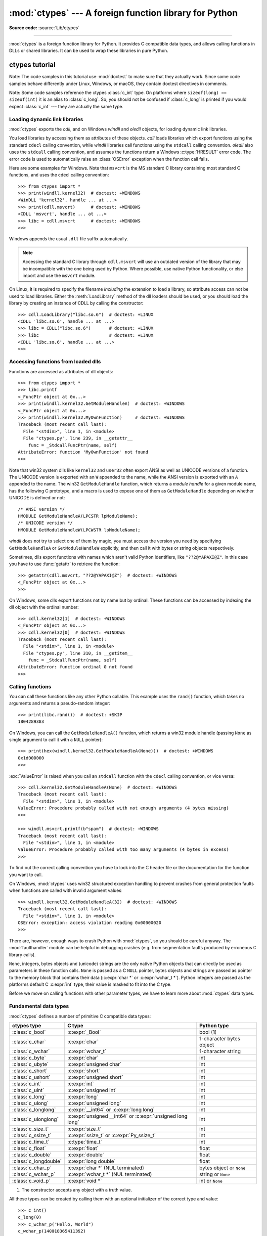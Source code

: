 :mod:`ctypes` --- A foreign function library for Python
=======================================================

.. module:: ctypes
   :synopsis: A foreign function library for Python.

.. moduleauthor:: Thomas Heller <theller@python.net>

**Source code:** :source:`Lib/ctypes`

--------------

:mod:`ctypes` is a foreign function library for Python.  It provides C compatible
data types, and allows calling functions in DLLs or shared libraries.  It can be
used to wrap these libraries in pure Python.


.. _ctypes-ctypes-tutorial:

ctypes tutorial
---------------

Note: The code samples in this tutorial use :mod:`doctest` to make sure that
they actually work.  Since some code samples behave differently under Linux,
Windows, or macOS, they contain doctest directives in comments.

Note: Some code samples reference the ctypes :class:`c_int` type.  On platforms
where ``sizeof(long) == sizeof(int)`` it is an alias to :class:`c_long`.
So, you should not be confused if :class:`c_long` is printed if you would expect
:class:`c_int` --- they are actually the same type.

.. _ctypes-loading-dynamic-link-libraries:

Loading dynamic link libraries
^^^^^^^^^^^^^^^^^^^^^^^^^^^^^^

:mod:`ctypes` exports the *cdll*, and on Windows *windll* and *oledll*
objects, for loading dynamic link libraries.

You load libraries by accessing them as attributes of these objects. *cdll*
loads libraries which export functions using the standard ``cdecl`` calling
convention, while *windll* libraries call functions using the ``stdcall``
calling convention. *oledll* also uses the ``stdcall`` calling convention, and
assumes the functions return a Windows :c:type:`HRESULT` error code. The error
code is used to automatically raise an :class:`OSError` exception when the
function call fails.

.. versionchanged:: 3.3
   Windows errors used to raise :exc:`WindowsError`, which is now an alias
   of :exc:`OSError`.


Here are some examples for Windows. Note that ``msvcrt`` is the MS standard C
library containing most standard C functions, and uses the cdecl calling
convention::

   >>> from ctypes import *
   >>> print(windll.kernel32)  # doctest: +WINDOWS
   <WinDLL 'kernel32', handle ... at ...>
   >>> print(cdll.msvcrt)      # doctest: +WINDOWS
   <CDLL 'msvcrt', handle ... at ...>
   >>> libc = cdll.msvcrt      # doctest: +WINDOWS
   >>>

Windows appends the usual ``.dll`` file suffix automatically.

.. note::
    Accessing the standard C library through ``cdll.msvcrt`` will use an
    outdated version of the library that may be incompatible with the one
    being used by Python. Where possible, use native Python functionality,
    or else import and use the ``msvcrt`` module.

On Linux, it is required to specify the filename *including* the extension to
load a library, so attribute access can not be used to load libraries. Either the
:meth:`LoadLibrary` method of the dll loaders should be used, or you should load
the library by creating an instance of CDLL by calling the constructor::

   >>> cdll.LoadLibrary("libc.so.6")  # doctest: +LINUX
   <CDLL 'libc.so.6', handle ... at ...>
   >>> libc = CDLL("libc.so.6")       # doctest: +LINUX
   >>> libc                           # doctest: +LINUX
   <CDLL 'libc.so.6', handle ... at ...>
   >>>

.. XXX Add section for macOS.


.. _ctypes-accessing-functions-from-loaded-dlls:

Accessing functions from loaded dlls
^^^^^^^^^^^^^^^^^^^^^^^^^^^^^^^^^^^^

Functions are accessed as attributes of dll objects::

   >>> from ctypes import *
   >>> libc.printf
   <_FuncPtr object at 0x...>
   >>> print(windll.kernel32.GetModuleHandleA)  # doctest: +WINDOWS
   <_FuncPtr object at 0x...>
   >>> print(windll.kernel32.MyOwnFunction)     # doctest: +WINDOWS
   Traceback (most recent call last):
     File "<stdin>", line 1, in <module>
     File "ctypes.py", line 239, in __getattr__
       func = _StdcallFuncPtr(name, self)
   AttributeError: function 'MyOwnFunction' not found
   >>>

Note that win32 system dlls like ``kernel32`` and ``user32`` often export ANSI
as well as UNICODE versions of a function. The UNICODE version is exported with
an ``W`` appended to the name, while the ANSI version is exported with an ``A``
appended to the name. The win32 ``GetModuleHandle`` function, which returns a
*module handle* for a given module name, has the following C prototype, and a
macro is used to expose one of them as ``GetModuleHandle`` depending on whether
UNICODE is defined or not::

   /* ANSI version */
   HMODULE GetModuleHandleA(LPCSTR lpModuleName);
   /* UNICODE version */
   HMODULE GetModuleHandleW(LPCWSTR lpModuleName);

*windll* does not try to select one of them by magic, you must access the
version you need by specifying ``GetModuleHandleA`` or ``GetModuleHandleW``
explicitly, and then call it with bytes or string objects respectively.

Sometimes, dlls export functions with names which aren't valid Python
identifiers, like ``"??2@YAPAXI@Z"``. In this case you have to use
:func:`getattr` to retrieve the function::

   >>> getattr(cdll.msvcrt, "??2@YAPAXI@Z")  # doctest: +WINDOWS
   <_FuncPtr object at 0x...>
   >>>

On Windows, some dlls export functions not by name but by ordinal. These
functions can be accessed by indexing the dll object with the ordinal number::

   >>> cdll.kernel32[1]  # doctest: +WINDOWS
   <_FuncPtr object at 0x...>
   >>> cdll.kernel32[0]  # doctest: +WINDOWS
   Traceback (most recent call last):
     File "<stdin>", line 1, in <module>
     File "ctypes.py", line 310, in __getitem__
       func = _StdcallFuncPtr(name, self)
   AttributeError: function ordinal 0 not found
   >>>


.. _ctypes-calling-functions:

Calling functions
^^^^^^^^^^^^^^^^^

You can call these functions like any other Python callable. This example uses
the ``rand()`` function, which takes no arguments and returns a pseudo-random integer::

   >>> print(libc.rand())  # doctest: +SKIP
   1804289383

On Windows, you can call the ``GetModuleHandleA()`` function, which returns a win32 module
handle (passing ``None`` as single argument to call it with a ``NULL`` pointer)::

   >>> print(hex(windll.kernel32.GetModuleHandleA(None)))  # doctest: +WINDOWS
   0x1d000000
   >>>

:exc:`ValueError` is raised when you call an ``stdcall`` function with the
``cdecl`` calling convention, or vice versa::

   >>> cdll.kernel32.GetModuleHandleA(None)  # doctest: +WINDOWS
   Traceback (most recent call last):
     File "<stdin>", line 1, in <module>
   ValueError: Procedure probably called with not enough arguments (4 bytes missing)
   >>>

   >>> windll.msvcrt.printf(b"spam")  # doctest: +WINDOWS
   Traceback (most recent call last):
     File "<stdin>", line 1, in <module>
   ValueError: Procedure probably called with too many arguments (4 bytes in excess)
   >>>

To find out the correct calling convention you have to look into the C header
file or the documentation for the function you want to call.

On Windows, :mod:`ctypes` uses win32 structured exception handling to prevent
crashes from general protection faults when functions are called with invalid
argument values::

   >>> windll.kernel32.GetModuleHandleA(32)  # doctest: +WINDOWS
   Traceback (most recent call last):
     File "<stdin>", line 1, in <module>
   OSError: exception: access violation reading 0x00000020
   >>>

There are, however, enough ways to crash Python with :mod:`ctypes`, so you
should be careful anyway.  The :mod:`faulthandler` module can be helpful in
debugging crashes (e.g. from segmentation faults produced by erroneous C library
calls).

``None``, integers, bytes objects and (unicode) strings are the only native
Python objects that can directly be used as parameters in these function calls.
``None`` is passed as a C ``NULL`` pointer, bytes objects and strings are passed
as pointer to the memory block that contains their data (:c:expr:`char *` or
:c:expr:`wchar_t *`).  Python integers are passed as the platforms default C
:c:expr:`int` type, their value is masked to fit into the C type.

Before we move on calling functions with other parameter types, we have to learn
more about :mod:`ctypes` data types.


.. _ctypes-fundamental-data-types:

Fundamental data types
^^^^^^^^^^^^^^^^^^^^^^

:mod:`ctypes` defines a number of primitive C compatible data types:

+----------------------+------------------------------------------+----------------------------+
| ctypes type          | C type                                   | Python type                |
+======================+==========================================+============================+
| :class:`c_bool`      | :c:expr:`_Bool`                          | bool (1)                   |
+----------------------+------------------------------------------+----------------------------+
| :class:`c_char`      | :c:expr:`char`                           | 1-character bytes object   |
+----------------------+------------------------------------------+----------------------------+
| :class:`c_wchar`     | :c:expr:`wchar_t`                        | 1-character string         |
+----------------------+------------------------------------------+----------------------------+
| :class:`c_byte`      | :c:expr:`char`                           | int                        |
+----------------------+------------------------------------------+----------------------------+
| :class:`c_ubyte`     | :c:expr:`unsigned char`                  | int                        |
+----------------------+------------------------------------------+----------------------------+
| :class:`c_short`     | :c:expr:`short`                          | int                        |
+----------------------+------------------------------------------+----------------------------+
| :class:`c_ushort`    | :c:expr:`unsigned short`                 | int                        |
+----------------------+------------------------------------------+----------------------------+
| :class:`c_int`       | :c:expr:`int`                            | int                        |
+----------------------+------------------------------------------+----------------------------+
| :class:`c_uint`      | :c:expr:`unsigned int`                   | int                        |
+----------------------+------------------------------------------+----------------------------+
| :class:`c_long`      | :c:expr:`long`                           | int                        |
+----------------------+------------------------------------------+----------------------------+
| :class:`c_ulong`     | :c:expr:`unsigned long`                  | int                        |
+----------------------+------------------------------------------+----------------------------+
| :class:`c_longlong`  | :c:expr:`__int64` or :c:expr:`long long` | int                        |
+----------------------+------------------------------------------+----------------------------+
| :class:`c_ulonglong` | :c:expr:`unsigned __int64` or            | int                        |
|                      | :c:expr:`unsigned long long`             |                            |
+----------------------+------------------------------------------+----------------------------+
| :class:`c_size_t`    | :c:expr:`size_t`                         | int                        |
+----------------------+------------------------------------------+----------------------------+
| :class:`c_ssize_t`   | :c:expr:`ssize_t` or                     | int                        |
|                      | :c:expr:`Py_ssize_t`                     |                            |
+----------------------+------------------------------------------+----------------------------+
| :class:`c_time_t`    | :c:type:`time_t`                         | int                        |
+----------------------+------------------------------------------+----------------------------+
| :class:`c_float`     | :c:expr:`float`                          | float                      |
+----------------------+------------------------------------------+----------------------------+
| :class:`c_double`    | :c:expr:`double`                         | float                      |
+----------------------+------------------------------------------+----------------------------+
| :class:`c_longdouble`| :c:expr:`long double`                    | float                      |
+----------------------+------------------------------------------+----------------------------+
| :class:`c_char_p`    | :c:expr:`char *` (NUL terminated)        | bytes object or ``None``   |
+----------------------+------------------------------------------+----------------------------+
| :class:`c_wchar_p`   | :c:expr:`wchar_t *` (NUL terminated)     | string or ``None``         |
+----------------------+------------------------------------------+----------------------------+
| :class:`c_void_p`    | :c:expr:`void *`                         | int or ``None``            |
+----------------------+------------------------------------------+----------------------------+

(1)
   The constructor accepts any object with a truth value.

All these types can be created by calling them with an optional initializer of
the correct type and value::

   >>> c_int()
   c_long(0)
   >>> c_wchar_p("Hello, World")
   c_wchar_p(140018365411392)
   >>> c_ushort(-3)
   c_ushort(65533)
   >>>

Since these types are mutable, their value can also be changed afterwards::

   >>> i = c_int(42)
   >>> print(i)
   c_long(42)
   >>> print(i.value)
   42
   >>> i.value = -99
   >>> print(i.value)
   -99
   >>>

Assigning a new value to instances of the pointer types :class:`c_char_p`,
:class:`c_wchar_p`, and :class:`c_void_p` changes the *memory location* they
point to, *not the contents* of the memory block (of course not, because Python
bytes objects are immutable)::

   >>> s = "Hello, World"
   >>> c_s = c_wchar_p(s)
   >>> print(c_s)
   c_wchar_p(139966785747344)
   >>> print(c_s.value)
   Hello World
   >>> c_s.value = "Hi, there"
   >>> print(c_s)              # the memory location has changed
   c_wchar_p(139966783348904)
   >>> print(c_s.value)
   Hi, there
   >>> print(s)                # first object is unchanged
   Hello, World
   >>>

You should be careful, however, not to pass them to functions expecting pointers
to mutable memory. If you need mutable memory blocks, ctypes has a
:func:`create_string_buffer` function which creates these in various ways.  The
current memory block contents can be accessed (or changed) with the ``raw``
property; if you want to access it as NUL terminated string, use the ``value``
property::

   >>> from ctypes import *
   >>> p = create_string_buffer(3)            # create a 3 byte buffer, initialized to NUL bytes
   >>> print(sizeof(p), repr(p.raw))
   3 b'\x00\x00\x00'
   >>> p = create_string_buffer(b"Hello")     # create a buffer containing a NUL terminated string
   >>> print(sizeof(p), repr(p.raw))
   6 b'Hello\x00'
   >>> print(repr(p.value))
   b'Hello'
   >>> p = create_string_buffer(b"Hello", 10) # create a 10 byte buffer
   >>> print(sizeof(p), repr(p.raw))
   10 b'Hello\x00\x00\x00\x00\x00'
   >>> p.value = b"Hi"
   >>> print(sizeof(p), repr(p.raw))
   10 b'Hi\x00lo\x00\x00\x00\x00\x00'
   >>>

The :func:`create_string_buffer` function replaces the old :func:`c_buffer`
function (which is still available as an alias).  To create a mutable memory
block containing unicode characters of the C type :c:expr:`wchar_t`, use the
:func:`create_unicode_buffer` function.


.. _ctypes-calling-functions-continued:

Calling functions, continued
^^^^^^^^^^^^^^^^^^^^^^^^^^^^

Note that printf prints to the real standard output channel, *not* to
:data:`sys.stdout`, so these examples will only work at the console prompt, not
from within *IDLE* or *PythonWin*::

   >>> printf = libc.printf
   >>> printf(b"Hello, %s\n", b"World!")
   Hello, World!
   14
   >>> printf(b"Hello, %S\n", "World!")
   Hello, World!
   14
   >>> printf(b"%d bottles of beer\n", 42)
   42 bottles of beer
   19
   >>> printf(b"%f bottles of beer\n", 42.5)
   Traceback (most recent call last):
     File "<stdin>", line 1, in <module>
   ArgumentError: argument 2: TypeError: Don't know how to convert parameter 2
   >>>

As has been mentioned before, all Python types except integers, strings, and
bytes objects have to be wrapped in their corresponding :mod:`ctypes` type, so
that they can be converted to the required C data type::

   >>> printf(b"An int %d, a double %f\n", 1234, c_double(3.14))
   An int 1234, a double 3.140000
   31
   >>>

.. _ctypes-calling-variadic-functions:

Calling varadic functions
^^^^^^^^^^^^^^^^^^^^^^^^^

On a lot of platforms calling variadic functions through ctypes is exactly the same
as calling functions with a fixed number of parameters. On some platforms, and in
particular ARM64 for Apple Platforms, the calling convention for variadic functions
is different than that for regular functions.

On those platforms it is required to specify the *argtypes* attribute for the
regular, non-variadic, function arguments:

.. code-block:: python3

   libc.printf.argtypes = [ctypes.c_char_p]

Because specifying the attribute does inhibit portability it is advised to always
specify ``argtypes`` for all variadic functions.


.. _ctypes-calling-functions-with-own-custom-data-types:

Calling functions with your own custom data types
^^^^^^^^^^^^^^^^^^^^^^^^^^^^^^^^^^^^^^^^^^^^^^^^^

You can also customize :mod:`ctypes` argument conversion to allow instances of
your own classes be used as function arguments.  :mod:`ctypes` looks for an
:attr:`_as_parameter_` attribute and uses this as the function argument.  Of
course, it must be one of integer, string, or bytes::

   >>> class Bottles:
   ...     def __init__(self, number):
   ...         self._as_parameter_ = number
   ...
   >>> bottles = Bottles(42)
   >>> printf(b"%d bottles of beer\n", bottles)
   42 bottles of beer
   19
   >>>

If you don't want to store the instance's data in the :attr:`_as_parameter_`
instance variable, you could define a :class:`property` which makes the
attribute available on request.


.. _ctypes-specifying-required-argument-types:

Specifying the required argument types (function prototypes)
^^^^^^^^^^^^^^^^^^^^^^^^^^^^^^^^^^^^^^^^^^^^^^^^^^^^^^^^^^^^

It is possible to specify the required argument types of functions exported from
DLLs by setting the :attr:`argtypes` attribute.

:attr:`argtypes` must be a sequence of C data types (the ``printf`` function is
probably not a good example here, because it takes a variable number and
different types of parameters depending on the format string, on the other hand
this is quite handy to experiment with this feature)::

   >>> printf.argtypes = [c_char_p, c_char_p, c_int, c_double]
   >>> printf(b"String '%s', Int %d, Double %f\n", b"Hi", 10, 2.2)
   String 'Hi', Int 10, Double 2.200000
   37
   >>>

Specifying a format protects against incompatible argument types (just as a
prototype for a C function), and tries to convert the arguments to valid types::

   >>> printf(b"%d %d %d", 1, 2, 3)
   Traceback (most recent call last):
     File "<stdin>", line 1, in <module>
   ArgumentError: argument 2: TypeError: wrong type
   >>> printf(b"%s %d %f\n", b"X", 2, 3)
   X 2 3.000000
   13
   >>>

If you have defined your own classes which you pass to function calls, you have
to implement a :meth:`from_param` class method for them to be able to use them
in the :attr:`argtypes` sequence. The :meth:`from_param` class method receives
the Python object passed to the function call, it should do a typecheck or
whatever is needed to make sure this object is acceptable, and then return the
object itself, its :attr:`_as_parameter_` attribute, or whatever you want to
pass as the C function argument in this case. Again, the result should be an
integer, string, bytes, a :mod:`ctypes` instance, or an object with an
:attr:`_as_parameter_` attribute.


.. _ctypes-return-types:

Return types
^^^^^^^^^^^^

.. testsetup::

   from ctypes import CDLL, c_char, c_char_p
   from ctypes.util import find_library
   libc = CDLL(find_library('c'))
   strchr = libc.strchr


By default functions are assumed to return the C :c:expr:`int` type.  Other
return types can be specified by setting the :attr:`restype` attribute of the
function object.

The C prototype of ``time()`` is ``time_t time(time_t *)``. Because ``time_t``
might be of a different type than the default return type ``int``, you should
specify the ``restype``::

   >>> libc.time.restype = c_time_t

The argument types can be specified using ``argtypes``::

   >>> libc.time.argtypes = (POINTER(c_time_t),)

To call the function with a ``NULL`` pointer as first argument, use ``None``::

   >>> print(libc.time(None))  # doctest: +SKIP
   1150640792

Here is a more advanced example, it uses the ``strchr`` function, which expects
a string pointer and a char, and returns a pointer to a string::

   >>> strchr = libc.strchr
   >>> strchr(b"abcdef", ord("d"))  # doctest: +SKIP
   8059983
   >>> strchr.restype = c_char_p    # c_char_p is a pointer to a string
   >>> strchr(b"abcdef", ord("d"))
   b'def'
   >>> print(strchr(b"abcdef", ord("x")))
   None
   >>>

If you want to avoid the ``ord("x")`` calls above, you can set the
:attr:`argtypes` attribute, and the second argument will be converted from a
single character Python bytes object into a C char::

.. doctest::

   >>> strchr.restype = c_char_p
   >>> strchr.argtypes = [c_char_p, c_char]
   >>> strchr(b"abcdef", b"d")
   b'def'
   >>> strchr(b"abcdef", b"def")
   Traceback (most recent call last):
   ctypes.ArgumentError: argument 2: TypeError: one character bytes, bytearray or integer expected
   >>> print(strchr(b"abcdef", b"x"))
   None
   >>> strchr(b"abcdef", b"d")
   b'def'
   >>>

You can also use a callable Python object (a function or a class for example) as
the :attr:`restype` attribute, if the foreign function returns an integer.  The
callable will be called with the *integer* the C function returns, and the
result of this call will be used as the result of your function call. This is
useful to check for error return values and automatically raise an exception::

   >>> GetModuleHandle = windll.kernel32.GetModuleHandleA  # doctest: +WINDOWS
   >>> def ValidHandle(value):
   ...     if value == 0:
   ...         raise WinError()
   ...     return value
   ...
   >>>
   >>> GetModuleHandle.restype = ValidHandle  # doctest: +WINDOWS
   >>> GetModuleHandle(None)  # doctest: +WINDOWS
   486539264
   >>> GetModuleHandle("something silly")  # doctest: +WINDOWS
   Traceback (most recent call last):
     File "<stdin>", line 1, in <module>
     File "<stdin>", line 3, in ValidHandle
   OSError: [Errno 126] The specified module could not be found.
   >>>

``WinError`` is a function which will call Windows ``FormatMessage()`` api to
get the string representation of an error code, and *returns* an exception.
``WinError`` takes an optional error code parameter, if no one is used, it calls
:func:`GetLastError` to retrieve it.

Please note that a much more powerful error checking mechanism is available
through the :attr:`errcheck` attribute; see the reference manual for details.


.. _ctypes-passing-pointers:

Passing pointers (or: passing parameters by reference)
^^^^^^^^^^^^^^^^^^^^^^^^^^^^^^^^^^^^^^^^^^^^^^^^^^^^^^

Sometimes a C api function expects a *pointer* to a data type as parameter,
probably to write into the corresponding location, or if the data is too large
to be passed by value. This is also known as *passing parameters by reference*.

:mod:`ctypes` exports the :func:`byref` function which is used to pass parameters
by reference.  The same effect can be achieved with the :func:`pointer` function,
although :func:`pointer` does a lot more work since it constructs a real pointer
object, so it is faster to use :func:`byref` if you don't need the pointer
object in Python itself::

   >>> i = c_int()
   >>> f = c_float()
   >>> s = create_string_buffer(b'\000' * 32)
   >>> print(i.value, f.value, repr(s.value))
   0 0.0 b''
   >>> libc.sscanf(b"1 3.14 Hello", b"%d %f %s",
   ...             byref(i), byref(f), s)
   3
   >>> print(i.value, f.value, repr(s.value))
   1 3.1400001049 b'Hello'
   >>>


.. _ctypes-structures-unions:

Structures and unions
^^^^^^^^^^^^^^^^^^^^^

Structures and unions must derive from the :class:`Structure` and :class:`Union`
base classes which are defined in the :mod:`ctypes` module. Each subclass must
define a :attr:`_fields_` attribute.  :attr:`_fields_` must be a list of
*2-tuples*, containing a *field name* and a *field type*.

The field type must be a :mod:`ctypes` type like :class:`c_int`, or any other
derived :mod:`ctypes` type: structure, union, array, pointer.

Here is a simple example of a POINT structure, which contains two integers named
*x* and *y*, and also shows how to initialize a structure in the constructor::

   >>> from ctypes import *
   >>> class POINT(Structure):
   ...     _fields_ = [("x", c_int),
   ...                 ("y", c_int)]
   ...
   >>> point = POINT(10, 20)
   >>> print(point.x, point.y)
   10 20
   >>> point = POINT(y=5)
   >>> print(point.x, point.y)
   0 5
   >>> POINT(1, 2, 3)
   Traceback (most recent call last):
     File "<stdin>", line 1, in <module>
   TypeError: too many initializers
   >>>

You can, however, build much more complicated structures.  A structure can
itself contain other structures by using a structure as a field type.

Here is a RECT structure which contains two POINTs named *upperleft* and
*lowerright*::

   >>> class RECT(Structure):
   ...     _fields_ = [("upperleft", POINT),
   ...                 ("lowerright", POINT)]
   ...
   >>> rc = RECT(point)
   >>> print(rc.upperleft.x, rc.upperleft.y)
   0 5
   >>> print(rc.lowerright.x, rc.lowerright.y)
   0 0
   >>>

Nested structures can also be initialized in the constructor in several ways::

   >>> r = RECT(POINT(1, 2), POINT(3, 4))
   >>> r = RECT((1, 2), (3, 4))

Field :term:`descriptor`\s can be retrieved from the *class*, they are useful
for debugging because they can provide useful information::

   >>> print(POINT.x)
   <Field type=c_long, ofs=0, size=4>
   >>> print(POINT.y)
   <Field type=c_long, ofs=4, size=4>
   >>>


.. _ctypes-structureunion-alignment-byte-order:

.. warning::

   :mod:`ctypes` does not support passing unions or structures with bit-fields
   to functions by value.  While this may work on 32-bit x86, it's not
   guaranteed by the library to work in the general case.  Unions and
   structures with bit-fields should always be passed to functions by pointer.

Structure/union alignment and byte order
^^^^^^^^^^^^^^^^^^^^^^^^^^^^^^^^^^^^^^^^

By default, Structure and Union fields are aligned in the same way the C
compiler does it. It is possible to override this behavior by specifying a
:attr:`_pack_` class attribute in the subclass definition. This must be set to a
positive integer and specifies the maximum alignment for the fields. This is
what ``#pragma pack(n)`` also does in MSVC.

:mod:`ctypes` uses the native byte order for Structures and Unions.  To build
structures with non-native byte order, you can use one of the
:class:`BigEndianStructure`, :class:`LittleEndianStructure`,
:class:`BigEndianUnion`, and :class:`LittleEndianUnion` base classes.  These
classes cannot contain pointer fields.


.. _ctypes-bit-fields-in-structures-unions:

Bit fields in structures and unions
^^^^^^^^^^^^^^^^^^^^^^^^^^^^^^^^^^^

It is possible to create structures and unions containing bit fields. Bit fields
are only possible for integer fields, the bit width is specified as the third
item in the :attr:`_fields_` tuples::

   >>> class Int(Structure):
   ...     _fields_ = [("first_16", c_int, 16),
   ...                 ("second_16", c_int, 16)]
   ...
   >>> print(Int.first_16)
   <Field type=c_long, ofs=0:0, bits=16>
   >>> print(Int.second_16)
   <Field type=c_long, ofs=0:16, bits=16>
   >>>


.. _ctypes-arrays:

Arrays
^^^^^^

Arrays are sequences, containing a fixed number of instances of the same type.

The recommended way to create array types is by multiplying a data type with a
positive integer::

   TenPointsArrayType = POINT * 10

Here is an example of a somewhat artificial data type, a structure containing 4
POINTs among other stuff::

   >>> from ctypes import *
   >>> class POINT(Structure):
   ...     _fields_ = ("x", c_int), ("y", c_int)
   ...
   >>> class MyStruct(Structure):
   ...     _fields_ = [("a", c_int),
   ...                 ("b", c_float),
   ...                 ("point_array", POINT * 4)]
   >>>
   >>> print(len(MyStruct().point_array))
   4
   >>>

Instances are created in the usual way, by calling the class::

   arr = TenPointsArrayType()
   for pt in arr:
       print(pt.x, pt.y)

The above code print a series of ``0 0`` lines, because the array contents is
initialized to zeros.

Initializers of the correct type can also be specified::

   >>> from ctypes import *
   >>> TenIntegers = c_int * 10
   >>> ii = TenIntegers(1, 2, 3, 4, 5, 6, 7, 8, 9, 10)
   >>> print(ii)
   <c_long_Array_10 object at 0x...>
   >>> for i in ii: print(i, end=" ")
   ...
   1 2 3 4 5 6 7 8 9 10
   >>>


.. _ctypes-pointers:

Pointers
^^^^^^^^

Pointer instances are created by calling the :func:`pointer` function on a
:mod:`ctypes` type::

   >>> from ctypes import *
   >>> i = c_int(42)
   >>> pi = pointer(i)
   >>>

Pointer instances have a :attr:`~_Pointer.contents` attribute which
returns the object to which the pointer points, the ``i`` object above::

   >>> pi.contents
   c_long(42)
   >>>

Note that :mod:`ctypes` does not have OOR (original object return), it constructs a
new, equivalent object each time you retrieve an attribute::

   >>> pi.contents is i
   False
   >>> pi.contents is pi.contents
   False
   >>>

Assigning another :class:`c_int` instance to the pointer's contents attribute
would cause the pointer to point to the memory location where this is stored::

   >>> i = c_int(99)
   >>> pi.contents = i
   >>> pi.contents
   c_long(99)
   >>>

.. XXX Document dereferencing pointers, and that it is preferred over the
   .contents attribute.

Pointer instances can also be indexed with integers::

   >>> pi[0]
   99
   >>>

Assigning to an integer index changes the pointed to value::

   >>> print(i)
   c_long(99)
   >>> pi[0] = 22
   >>> print(i)
   c_long(22)
   >>>

It is also possible to use indexes different from 0, but you must know what
you're doing, just as in C: You can access or change arbitrary memory locations.
Generally you only use this feature if you receive a pointer from a C function,
and you *know* that the pointer actually points to an array instead of a single
item.

Behind the scenes, the :func:`pointer` function does more than simply create
pointer instances, it has to create pointer *types* first. This is done with the
:func:`POINTER` function, which accepts any :mod:`ctypes` type, and returns a
new type::

   >>> PI = POINTER(c_int)
   >>> PI
   <class 'ctypes.LP_c_long'>
   >>> PI(42)
   Traceback (most recent call last):
     File "<stdin>", line 1, in <module>
   TypeError: expected c_long instead of int
   >>> PI(c_int(42))
   <ctypes.LP_c_long object at 0x...>
   >>>

Calling the pointer type without an argument creates a ``NULL`` pointer.
``NULL`` pointers have a ``False`` boolean value::

   >>> null_ptr = POINTER(c_int)()
   >>> print(bool(null_ptr))
   False
   >>>

:mod:`ctypes` checks for ``NULL`` when dereferencing pointers (but dereferencing
invalid non-\ ``NULL`` pointers would crash Python)::

   >>> null_ptr[0]
   Traceback (most recent call last):
       ....
   ValueError: NULL pointer access
   >>>

   >>> null_ptr[0] = 1234
   Traceback (most recent call last):
       ....
   ValueError: NULL pointer access
   >>>


.. _ctypes-type-conversions:

Type conversions
^^^^^^^^^^^^^^^^

Usually, ctypes does strict type checking.  This means, if you have
``POINTER(c_int)`` in the :attr:`argtypes` list of a function or as the type of
a member field in a structure definition, only instances of exactly the same
type are accepted.  There are some exceptions to this rule, where ctypes accepts
other objects.  For example, you can pass compatible array instances instead of
pointer types.  So, for ``POINTER(c_int)``, ctypes accepts an array of c_int::

   >>> class Bar(Structure):
   ...     _fields_ = [("count", c_int), ("values", POINTER(c_int))]
   ...
   >>> bar = Bar()
   >>> bar.values = (c_int * 3)(1, 2, 3)
   >>> bar.count = 3
   >>> for i in range(bar.count):
   ...     print(bar.values[i])
   ...
   1
   2
   3
   >>>

In addition, if a function argument is explicitly declared to be a pointer type
(such as ``POINTER(c_int)``) in :attr:`argtypes`, an object of the pointed
type (``c_int`` in this case) can be passed to the function.  ctypes will apply
the required :func:`byref` conversion in this case automatically.

To set a POINTER type field to ``NULL``, you can assign ``None``::

   >>> bar.values = None
   >>>

.. XXX list other conversions...

Sometimes you have instances of incompatible types.  In C, you can cast one type
into another type.  :mod:`ctypes` provides a :func:`cast` function which can be
used in the same way.  The ``Bar`` structure defined above accepts
``POINTER(c_int)`` pointers or :class:`c_int` arrays for its ``values`` field,
but not instances of other types::

   >>> bar.values = (c_byte * 4)()
   Traceback (most recent call last):
     File "<stdin>", line 1, in <module>
   TypeError: incompatible types, c_byte_Array_4 instance instead of LP_c_long instance
   >>>

For these cases, the :func:`cast` function is handy.

The :func:`cast` function can be used to cast a ctypes instance into a pointer
to a different ctypes data type.  :func:`cast` takes two parameters, a ctypes
object that is or can be converted to a pointer of some kind, and a ctypes
pointer type.  It returns an instance of the second argument, which references
the same memory block as the first argument::

   >>> a = (c_byte * 4)()
   >>> cast(a, POINTER(c_int))
   <ctypes.LP_c_long object at ...>
   >>>

So, :func:`cast` can be used to assign to the ``values`` field of ``Bar`` the
structure::

   >>> bar = Bar()
   >>> bar.values = cast((c_byte * 4)(), POINTER(c_int))
   >>> print(bar.values[0])
   0
   >>>


.. _ctypes-incomplete-types:

Incomplete Types
^^^^^^^^^^^^^^^^

*Incomplete Types* are structures, unions or arrays whose members are not yet
specified. In C, they are specified by forward declarations, which are defined
later::

   struct cell; /* forward declaration */

   struct cell {
       char *name;
       struct cell *next;
   };

The straightforward translation into ctypes code would be this, but it does not
work::

   >>> class cell(Structure):
   ...     _fields_ = [("name", c_char_p),
   ...                 ("next", POINTER(cell))]
   ...
   Traceback (most recent call last):
     File "<stdin>", line 1, in <module>
     File "<stdin>", line 2, in cell
   NameError: name 'cell' is not defined
   >>>

because the new ``class cell`` is not available in the class statement itself.
In :mod:`ctypes`, we can define the ``cell`` class and set the :attr:`_fields_`
attribute later, after the class statement::

   >>> from ctypes import *
   >>> class cell(Structure):
   ...     pass
   ...
   >>> cell._fields_ = [("name", c_char_p),
   ...                  ("next", POINTER(cell))]
   >>>

Let's try it. We create two instances of ``cell``, and let them point to each
other, and finally follow the pointer chain a few times::

   >>> c1 = cell()
   >>> c1.name = b"foo"
   >>> c2 = cell()
   >>> c2.name = b"bar"
   >>> c1.next = pointer(c2)
   >>> c2.next = pointer(c1)
   >>> p = c1
   >>> for i in range(8):
   ...     print(p.name, end=" ")
   ...     p = p.next[0]
   ...
   foo bar foo bar foo bar foo bar
   >>>


.. _ctypes-callback-functions:

Callback functions
^^^^^^^^^^^^^^^^^^

:mod:`ctypes` allows creating C callable function pointers from Python callables.
These are sometimes called *callback functions*.

First, you must create a class for the callback function. The class knows the
calling convention, the return type, and the number and types of arguments this
function will receive.

The :func:`CFUNCTYPE` factory function creates types for callback functions
using the ``cdecl`` calling convention. On Windows, the :func:`WINFUNCTYPE`
factory function creates types for callback functions using the ``stdcall``
calling convention.

Both of these factory functions are called with the result type as first
argument, and the callback functions expected argument types as the remaining
arguments.

I will present an example here which uses the standard C library's
:c:func:`qsort` function, that is used to sort items with the help of a callback
function.  :c:func:`qsort` will be used to sort an array of integers::

   >>> IntArray5 = c_int * 5
   >>> ia = IntArray5(5, 1, 7, 33, 99)
   >>> qsort = libc.qsort
   >>> qsort.restype = None
   >>>

:func:`qsort` must be called with a pointer to the data to sort, the number of
items in the data array, the size of one item, and a pointer to the comparison
function, the callback. The callback will then be called with two pointers to
items, and it must return a negative integer if the first item is smaller than
the second, a zero if they are equal, and a positive integer otherwise.

So our callback function receives pointers to integers, and must return an
integer. First we create the ``type`` for the callback function::

   >>> CMPFUNC = CFUNCTYPE(c_int, POINTER(c_int), POINTER(c_int))
   >>>

To get started, here is a simple callback that shows the values it gets
passed::

   >>> def py_cmp_func(a, b):
   ...     print("py_cmp_func", a[0], b[0])
   ...     return 0
   ...
   >>> cmp_func = CMPFUNC(py_cmp_func)
   >>>

The result::

   >>> qsort(ia, len(ia), sizeof(c_int), cmp_func)  # doctest: +LINUX
   py_cmp_func 5 1
   py_cmp_func 33 99
   py_cmp_func 7 33
   py_cmp_func 5 7
   py_cmp_func 1 7
   >>>

Now we can actually compare the two items and return a useful result::

   >>> def py_cmp_func(a, b):
   ...     print("py_cmp_func", a[0], b[0])
   ...     return a[0] - b[0]
   ...
   >>>
   >>> qsort(ia, len(ia), sizeof(c_int), CMPFUNC(py_cmp_func)) # doctest: +LINUX
   py_cmp_func 5 1
   py_cmp_func 33 99
   py_cmp_func 7 33
   py_cmp_func 1 7
   py_cmp_func 5 7
   >>>

As we can easily check, our array is sorted now::

   >>> for i in ia: print(i, end=" ")
   ...
   1 5 7 33 99
   >>>

The function factories can be used as decorator factories, so we may as well
write::

   >>> @CFUNCTYPE(c_int, POINTER(c_int), POINTER(c_int))
   ... def py_cmp_func(a, b):
   ...     print("py_cmp_func", a[0], b[0])
   ...     return a[0] - b[0]
   ...
   >>> qsort(ia, len(ia), sizeof(c_int), py_cmp_func)
   py_cmp_func 5 1
   py_cmp_func 33 99
   py_cmp_func 7 33
   py_cmp_func 1 7
   py_cmp_func 5 7
   >>>

.. note::

   Make sure you keep references to :func:`CFUNCTYPE` objects as long as they
   are used from C code. :mod:`ctypes` doesn't, and if you don't, they may be
   garbage collected, crashing your program when a callback is made.

   Also, note that if the callback function is called in a thread created
   outside of Python's control (e.g. by the foreign code that calls the
   callback), ctypes creates a new dummy Python thread on every invocation. This
   behavior is correct for most purposes, but it means that values stored with
   :class:`threading.local` will *not* survive across different callbacks, even when
   those calls are made from the same C thread.

.. _ctypes-accessing-values-exported-from-dlls:

Accessing values exported from dlls
^^^^^^^^^^^^^^^^^^^^^^^^^^^^^^^^^^^

Some shared libraries not only export functions, they also export variables. An
example in the Python library itself is the :c:data:`Py_Version`, Python
runtime version number encoded in a single constant integer.

:mod:`ctypes` can access values like this with the :meth:`in_dll` class methods of
the type.  *pythonapi* is a predefined symbol giving access to the Python C
api::

   >>> version = ctypes.c_int.in_dll(ctypes.pythonapi, "Py_Version")
   >>> print(hex(version.value))
   0x30c00a0

If the interpreter would have been started with :option:`-O`, the sample would
have printed ``c_long(1)``, or ``c_long(2)`` if :option:`-OO` would have been
specified.

An extended example which also demonstrates the use of pointers accesses the
:c:data:`PyImport_FrozenModules` pointer exported by Python.

Quoting the docs for that value:

   This pointer is initialized to point to an array of :c:struct:`_frozen`
   records, terminated by one whose members are all ``NULL`` or zero.  When a frozen
   module is imported, it is searched in this table.  Third-party code could play
   tricks with this to provide a dynamically created collection of frozen modules.

So manipulating this pointer could even prove useful. To restrict the example
size, we show only how this table can be read with :mod:`ctypes`::

   >>> from ctypes import *
   >>>
   >>> class struct_frozen(Structure):
   ...     _fields_ = [("name", c_char_p),
   ...                 ("code", POINTER(c_ubyte)),
   ...                 ("size", c_int),
   ...                 ("get_code", POINTER(c_ubyte)),  # Function pointer
   ...                ]
   ...
   >>>

We have defined the :c:struct:`_frozen` data type, so we can get the pointer
to the table::

   >>> FrozenTable = POINTER(struct_frozen)
   >>> table = FrozenTable.in_dll(pythonapi, "_PyImport_FrozenBootstrap")
   >>>

Since ``table`` is a ``pointer`` to the array of ``struct_frozen`` records, we
can iterate over it, but we just have to make sure that our loop terminates,
because pointers have no size. Sooner or later it would probably crash with an
access violation or whatever, so it's better to break out of the loop when we
hit the ``NULL`` entry::

   >>> for item in table:
   ...     if item.name is None:
   ...         break
   ...     print(item.name.decode("ascii"), item.size)
   ...
   _frozen_importlib 31764
   _frozen_importlib_external 41499
   zipimport 12345
   >>>

The fact that standard Python has a frozen module and a frozen package
(indicated by the negative ``size`` member) is not well known, it is only used
for testing. Try it out with ``import __hello__`` for example.


.. _ctypes-surprises:

Surprises
^^^^^^^^^

There are some edges in :mod:`ctypes` where you might expect something other
than what actually happens.

Consider the following example::

   >>> from ctypes import *
   >>> class POINT(Structure):
   ...     _fields_ = ("x", c_int), ("y", c_int)
   ...
   >>> class RECT(Structure):
   ...     _fields_ = ("a", POINT), ("b", POINT)
   ...
   >>> p1 = POINT(1, 2)
   >>> p2 = POINT(3, 4)
   >>> rc = RECT(p1, p2)
   >>> print(rc.a.x, rc.a.y, rc.b.x, rc.b.y)
   1 2 3 4
   >>> # now swap the two points
   >>> rc.a, rc.b = rc.b, rc.a
   >>> print(rc.a.x, rc.a.y, rc.b.x, rc.b.y)
   3 4 3 4
   >>>

Hm. We certainly expected the last statement to print ``3 4 1 2``. What
happened? Here are the steps of the ``rc.a, rc.b = rc.b, rc.a`` line above::

   >>> temp0, temp1 = rc.b, rc.a
   >>> rc.a = temp0
   >>> rc.b = temp1
   >>>

Note that ``temp0`` and ``temp1`` are objects still using the internal buffer of
the ``rc`` object above. So executing ``rc.a = temp0`` copies the buffer
contents of ``temp0`` into ``rc`` 's buffer.  This, in turn, changes the
contents of ``temp1``. So, the last assignment ``rc.b = temp1``, doesn't have
the expected effect.

Keep in mind that retrieving sub-objects from Structure, Unions, and Arrays
doesn't *copy* the sub-object, instead it retrieves a wrapper object accessing
the root-object's underlying buffer.

Another example that may behave differently from what one would expect is this::

   >>> s = c_char_p()
   >>> s.value = b"abc def ghi"
   >>> s.value
   b'abc def ghi'
   >>> s.value is s.value
   False
   >>>

.. note::

   Objects instantiated from :class:`c_char_p` can only have their value set to bytes
   or integers.

Why is it printing ``False``?  ctypes instances are objects containing a memory
block plus some :term:`descriptor`\s accessing the contents of the memory.
Storing a Python object in the memory block does not store the object itself,
instead the ``contents`` of the object is stored.  Accessing the contents again
constructs a new Python object each time!


.. _ctypes-variable-sized-data-types:

Variable-sized data types
^^^^^^^^^^^^^^^^^^^^^^^^^

:mod:`ctypes` provides some support for variable-sized arrays and structures.

The :func:`resize` function can be used to resize the memory buffer of an
existing ctypes object.  The function takes the object as first argument, and
the requested size in bytes as the second argument.  The memory block cannot be
made smaller than the natural memory block specified by the objects type, a
:exc:`ValueError` is raised if this is tried::

   >>> short_array = (c_short * 4)()
   >>> print(sizeof(short_array))
   8
   >>> resize(short_array, 4)
   Traceback (most recent call last):
       ...
   ValueError: minimum size is 8
   >>> resize(short_array, 32)
   >>> sizeof(short_array)
   32
   >>> sizeof(type(short_array))
   8
   >>>

This is nice and fine, but how would one access the additional elements
contained in this array?  Since the type still only knows about 4 elements, we
get errors accessing other elements::

   >>> short_array[:]
   [0, 0, 0, 0]
   >>> short_array[7]
   Traceback (most recent call last):
       ...
   IndexError: invalid index
   >>>

Another way to use variable-sized data types with :mod:`ctypes` is to use the
dynamic nature of Python, and (re-)define the data type after the required size
is already known, on a case by case basis.


.. _ctypes-ctypes-reference:

ctypes reference
----------------


.. _ctypes-finding-shared-libraries:

Finding shared libraries
^^^^^^^^^^^^^^^^^^^^^^^^

When programming in a compiled language, shared libraries are accessed when
compiling/linking a program, and when the program is run.

The purpose of the :func:`find_library` function is to locate a library in a way
similar to what the compiler or runtime loader does (on platforms with several
versions of a shared library the most recent should be loaded), while the ctypes
library loaders act like when a program is run, and call the runtime loader
directly.

The :mod:`ctypes.util` module provides a function which can help to determine
the library to load.


.. data:: find_library(name)
   :module: ctypes.util
   :noindex:

   Try to find a library and return a pathname.  *name* is the library name without
   any prefix like *lib*, suffix like ``.so``, ``.dylib`` or version number (this
   is the form used for the posix linker option :option:`!-l`).  If no library can
   be found, returns ``None``.

The exact functionality is system dependent.

On Linux, :func:`find_library` tries to run external programs
(``/sbin/ldconfig``, ``gcc``, ``objdump`` and ``ld``) to find the library file.
It returns the filename of the library file.

.. versionchanged:: 3.6
   On Linux, the value of the environment variable ``LD_LIBRARY_PATH`` is used
   when searching for libraries, if a library cannot be found by any other means.

Here are some examples::

   >>> from ctypes.util import find_library
   >>> find_library("m")
   'libm.so.6'
   >>> find_library("c")
   'libc.so.6'
   >>> find_library("bz2")
   'libbz2.so.1.0'
   >>>

On macOS, :func:`find_library` tries several predefined naming schemes and paths
to locate the library, and returns a full pathname if successful::

   >>> from ctypes.util import find_library
   >>> find_library("c")
   '/usr/lib/libc.dylib'
   >>> find_library("m")
   '/usr/lib/libm.dylib'
   >>> find_library("bz2")
   '/usr/lib/libbz2.dylib'
   >>> find_library("AGL")
   '/System/Library/Frameworks/AGL.framework/AGL'
   >>>

On Windows, :func:`find_library` searches along the system search path, and
returns the full pathname, but since there is no predefined naming scheme a call
like ``find_library("c")`` will fail and return ``None``.

If wrapping a shared library with :mod:`ctypes`, it *may* be better to determine
the shared library name at development time, and hardcode that into the wrapper
module instead of using :func:`find_library` to locate the library at runtime.


.. _ctypes-loading-shared-libraries:

Loading shared libraries
^^^^^^^^^^^^^^^^^^^^^^^^

There are several ways to load shared libraries into the Python process.  One
way is to instantiate one of the following classes:


.. class:: CDLL(name, mode=DEFAULT_MODE, handle=None, use_errno=False, use_last_error=False, winmode=None)

   Instances of this class represent loaded shared libraries. Functions in these
   libraries use the standard C calling convention, and are assumed to return
   :c:expr:`int`.

   On Windows creating a :class:`CDLL` instance may fail even if the DLL name
   exists. When a dependent DLL of the loaded DLL is not found, a
   :exc:`OSError` error is raised with the message *"[WinError 126] The
   specified module could not be found".* This error message does not contain
   the name of the missing DLL because the Windows API does not return this
   information making this error hard to diagnose. To resolve this error and
   determine which DLL is not found, you need to find the list of dependent
   DLLs and determine which one is not found using Windows debugging and
   tracing tools.

.. seealso::

    `Microsoft DUMPBIN tool <https://docs.microsoft.com/cpp/build/reference/dependents>`_
    -- A tool to find DLL dependents.


.. class:: OleDLL(name, mode=DEFAULT_MODE, handle=None, use_errno=False, use_last_error=False, winmode=None)

   Windows only: Instances of this class represent loaded shared libraries,
   functions in these libraries use the ``stdcall`` calling convention, and are
   assumed to return the windows specific :class:`HRESULT` code.  :class:`HRESULT`
   values contain information specifying whether the function call failed or
   succeeded, together with additional error code.  If the return value signals a
   failure, an :class:`OSError` is automatically raised.

   .. versionchanged:: 3.3
      :exc:`WindowsError` used to be raised.


.. class:: WinDLL(name, mode=DEFAULT_MODE, handle=None, use_errno=False, use_last_error=False, winmode=None)

   Windows only: Instances of this class represent loaded shared libraries,
   functions in these libraries use the ``stdcall`` calling convention, and are
   assumed to return :c:expr:`int` by default.

The Python :term:`global interpreter lock` is released before calling any
function exported by these libraries, and reacquired afterwards.


.. class:: PyDLL(name, mode=DEFAULT_MODE, handle=None)

   Instances of this class behave like :class:`CDLL` instances, except that the
   Python GIL is *not* released during the function call, and after the function
   execution the Python error flag is checked. If the error flag is set, a Python
   exception is raised.

   Thus, this is only useful to call Python C api functions directly.

All these classes can be instantiated by calling them with at least one
argument, the pathname of the shared library.  If you have an existing handle to
an already loaded shared library, it can be passed as the ``handle`` named
parameter, otherwise the underlying platforms ``dlopen`` or ``LoadLibrary``
function is used to load the library into the process, and to get a handle to
it.

The *mode* parameter can be used to specify how the library is loaded.  For
details, consult the :manpage:`dlopen(3)` manpage.  On Windows, *mode* is
ignored.  On posix systems, RTLD_NOW is always added, and is not
configurable.

The *use_errno* parameter, when set to true, enables a ctypes mechanism that
allows accessing the system :data:`errno` error number in a safe way.
:mod:`ctypes` maintains a thread-local copy of the systems :data:`errno`
variable; if you call foreign functions created with ``use_errno=True`` then the
:data:`errno` value before the function call is swapped with the ctypes private
copy, the same happens immediately after the function call.

The function :func:`ctypes.get_errno` returns the value of the ctypes private
copy, and the function :func:`ctypes.set_errno` changes the ctypes private copy
to a new value and returns the former value.

The *use_last_error* parameter, when set to true, enables the same mechanism for
the Windows error code which is managed by the :func:`GetLastError` and
:func:`SetLastError` Windows API functions; :func:`ctypes.get_last_error` and
:func:`ctypes.set_last_error` are used to request and change the ctypes private
copy of the windows error code.

The *winmode* parameter is used on Windows to specify how the library is loaded
(since *mode* is ignored). It takes any value that is valid for the Win32 API
``LoadLibraryEx`` flags parameter. When omitted, the default is to use the
flags that result in the most secure DLL load, which avoids issues such as DLL
hijacking. Passing the full path to the DLL is the safest way to ensure the
correct library and dependencies are loaded.

.. versionchanged:: 3.8
   Added *winmode* parameter.


.. data:: RTLD_GLOBAL
   :noindex:

   Flag to use as *mode* parameter.  On platforms where this flag is not available,
   it is defined as the integer zero.


.. data:: RTLD_LOCAL
   :noindex:

   Flag to use as *mode* parameter.  On platforms where this is not available, it
   is the same as *RTLD_GLOBAL*.


.. data:: DEFAULT_MODE
   :noindex:

   The default mode which is used to load shared libraries.  On OSX 10.3, this is
   *RTLD_GLOBAL*, otherwise it is the same as *RTLD_LOCAL*.

Instances of these classes have no public methods.  Functions exported by the
shared library can be accessed as attributes or by index.  Please note that
accessing the function through an attribute caches the result and therefore
accessing it repeatedly returns the same object each time.  On the other hand,
accessing it through an index returns a new object each time::

   >>> from ctypes import CDLL
   >>> libc = CDLL("libc.so.6")  # On Linux
   >>> libc.time == libc.time
   True
   >>> libc['time'] == libc['time']
   False

The following public attributes are available, their name starts with an
underscore to not clash with exported function names:


.. attribute:: PyDLL._handle

   The system handle used to access the library.


.. attribute:: PyDLL._name

   The name of the library passed in the constructor.

Shared libraries can also be loaded by using one of the prefabricated objects,
which are instances of the :class:`LibraryLoader` class, either by calling the
:meth:`LoadLibrary` method, or by retrieving the library as attribute of the
loader instance.


.. class:: LibraryLoader(dlltype)

   Class which loads shared libraries.  *dlltype* should be one of the
   :class:`CDLL`, :class:`PyDLL`, :class:`WinDLL`, or :class:`OleDLL` types.

   :meth:`__getattr__` has special behavior: It allows loading a shared library by
   accessing it as attribute of a library loader instance.  The result is cached,
   so repeated attribute accesses return the same library each time.

   .. method:: LoadLibrary(name)

      Load a shared library into the process and return it.  This method always
      returns a new instance of the library.


These prefabricated library loaders are available:

.. data:: cdll
   :noindex:

   Creates :class:`CDLL` instances.


.. data:: windll
   :noindex:

   Windows only: Creates :class:`WinDLL` instances.


.. data:: oledll
   :noindex:

   Windows only: Creates :class:`OleDLL` instances.


.. data:: pydll
   :noindex:

   Creates :class:`PyDLL` instances.


For accessing the C Python api directly, a ready-to-use Python shared library
object is available:

.. data:: pythonapi
   :noindex:

   An instance of :class:`PyDLL` that exposes Python C API functions as
   attributes.  Note that all these functions are assumed to return C
   :c:expr:`int`, which is of course not always the truth, so you have to assign
   the correct :attr:`restype` attribute to use these functions.

.. audit-event:: ctypes.dlopen name ctypes.LibraryLoader

   Loading a library through any of these objects raises an
   :ref:`auditing event <auditing>` ``ctypes.dlopen`` with string argument
   ``name``, the name used to load the library.

.. audit-event:: ctypes.dlsym library,name ctypes.LibraryLoader

   Accessing a function on a loaded library raises an auditing event
   ``ctypes.dlsym`` with arguments ``library`` (the library object) and ``name``
   (the symbol's name as a string or integer).

.. audit-event:: ctypes.dlsym/handle handle,name ctypes.LibraryLoader

   In cases when only the library handle is available rather than the object,
   accessing a function raises an auditing event ``ctypes.dlsym/handle`` with
   arguments ``handle`` (the raw library handle) and ``name``.

.. _ctypes-foreign-functions:

Foreign functions
^^^^^^^^^^^^^^^^^

As explained in the previous section, foreign functions can be accessed as
attributes of loaded shared libraries.  The function objects created in this way
by default accept any number of arguments, accept any ctypes data instances as
arguments, and return the default result type specified by the library loader.
They are instances of a private class:


.. class:: _FuncPtr

   Base class for C callable foreign functions.

   Instances of foreign functions are also C compatible data types; they
   represent C function pointers.

   This behavior can be customized by assigning to special attributes of the
   foreign function object.

   .. attribute:: restype

      Assign a ctypes type to specify the result type of the foreign function.
      Use ``None`` for :c:expr:`void`, a function not returning anything.

      It is possible to assign a callable Python object that is not a ctypes
      type, in this case the function is assumed to return a C :c:expr:`int`, and
      the callable will be called with this integer, allowing further
      processing or error checking.  Using this is deprecated, for more flexible
      post processing or error checking use a ctypes data type as
      :attr:`restype` and assign a callable to the :attr:`errcheck` attribute.

   .. attribute:: argtypes

      Assign a tuple of ctypes types to specify the argument types that the
      function accepts.  Functions using the ``stdcall`` calling convention can
      only be called with the same number of arguments as the length of this
      tuple; functions using the C calling convention accept additional,
      unspecified arguments as well.

      When a foreign function is called, each actual argument is passed to the
      :meth:`from_param` class method of the items in the :attr:`argtypes`
      tuple, this method allows adapting the actual argument to an object that
      the foreign function accepts.  For example, a :class:`c_char_p` item in
      the :attr:`argtypes` tuple will convert a string passed as argument into
      a bytes object using ctypes conversion rules.

      New: It is now possible to put items in argtypes which are not ctypes
      types, but each item must have a :meth:`from_param` method which returns a
      value usable as argument (integer, string, ctypes instance).  This allows
      defining adapters that can adapt custom objects as function parameters.

   .. attribute:: errcheck

      Assign a Python function or another callable to this attribute. The
      callable will be called with three or more arguments:

      .. function:: callable(result, func, arguments)
         :noindex:
         :module:

         *result* is what the foreign function returns, as specified by the
         :attr:`restype` attribute.

         *func* is the foreign function object itself, this allows reusing the
         same callable object to check or post process the results of several
         functions.

         *arguments* is a tuple containing the parameters originally passed to
         the function call, this allows specializing the behavior on the
         arguments used.

      The object that this function returns will be returned from the
      foreign function call, but it can also check the result value
      and raise an exception if the foreign function call failed.


.. exception:: ArgumentError

   This exception is raised when a foreign function call cannot convert one of the
   passed arguments.


.. audit-event:: ctypes.set_exception code foreign-functions

   On Windows, when a foreign function call raises a system exception (for
   example, due to an access violation), it will be captured and replaced with
   a suitable Python exception. Further, an auditing event
   ``ctypes.set_exception`` with argument ``code`` will be raised, allowing an
   audit hook to replace the exception with its own.

.. audit-event:: ctypes.call_function func_pointer,arguments foreign-functions

   Some ways to invoke foreign function calls may raise an auditing event
   ``ctypes.call_function`` with arguments ``function pointer`` and ``arguments``.

.. _ctypes-function-prototypes:

Function prototypes
^^^^^^^^^^^^^^^^^^^

Foreign functions can also be created by instantiating function prototypes.
Function prototypes are similar to function prototypes in C; they describe a
function (return type, argument types, calling convention) without defining an
implementation.  The factory functions must be called with the desired result
type and the argument types of the function, and can be used as decorator
factories, and as such, be applied to functions through the ``@wrapper`` syntax.
See :ref:`ctypes-callback-functions` for examples.


.. function:: CFUNCTYPE(restype, *argtypes, use_errno=False, use_last_error=False)

   The returned function prototype creates functions that use the standard C
   calling convention.  The function will release the GIL during the call.  If
   *use_errno* is set to true, the ctypes private copy of the system
   :data:`errno` variable is exchanged with the real :data:`errno` value before
   and after the call; *use_last_error* does the same for the Windows error
   code.


.. function:: WINFUNCTYPE(restype, *argtypes, use_errno=False, use_last_error=False)

   Windows only: The returned function prototype creates functions that use the
   ``stdcall`` calling convention.  The function will
   release the GIL during the call.  *use_errno* and *use_last_error* have the
   same meaning as above.


.. function:: PYFUNCTYPE(restype, *argtypes)

   The returned function prototype creates functions that use the Python calling
   convention.  The function will *not* release the GIL during the call.

Function prototypes created by these factory functions can be instantiated in
different ways, depending on the type and number of the parameters in the call:


   .. function:: prototype(address)
      :noindex:
      :module:

      Returns a foreign function at the specified address which must be an integer.


   .. function:: prototype(callable)
      :noindex:
      :module:

      Create a C callable function (a callback function) from a Python *callable*.


   .. function:: prototype(func_spec[, paramflags])
      :noindex:
      :module:

      Returns a foreign function exported by a shared library. *func_spec* must
      be a 2-tuple ``(name_or_ordinal, library)``. The first item is the name of
      the exported function as string, or the ordinal of the exported function
      as small integer.  The second item is the shared library instance.


   .. function:: prototype(vtbl_index, name[, paramflags[, iid]])
      :noindex:
      :module:

      Returns a foreign function that will call a COM method. *vtbl_index* is
      the index into the virtual function table, a small non-negative
      integer. *name* is name of the COM method. *iid* is an optional pointer to
      the interface identifier which is used in extended error reporting.

      COM methods use a special calling convention: They require a pointer to
      the COM interface as first argument, in addition to those parameters that
      are specified in the :attr:`argtypes` tuple.

   The optional *paramflags* parameter creates foreign function wrappers with much
   more functionality than the features described above.

   *paramflags* must be a tuple of the same length as :attr:`argtypes`.

   Each item in this tuple contains further information about a parameter, it must
   be a tuple containing one, two, or three items.

   The first item is an integer containing a combination of direction
   flags for the parameter:

      1
         Specifies an input parameter to the function.

      2
         Output parameter.  The foreign function fills in a value.

      4
         Input parameter which defaults to the integer zero.

   The optional second item is the parameter name as string.  If this is specified,
   the foreign function can be called with named parameters.

   The optional third item is the default value for this parameter.

This example demonstrates how to wrap the Windows ``MessageBoxW`` function so
that it supports default parameters and named arguments. The C declaration from
the windows header file is this::

   WINUSERAPI int WINAPI
   MessageBoxW(
       HWND hWnd,
       LPCWSTR lpText,
       LPCWSTR lpCaption,
       UINT uType);

Here is the wrapping with :mod:`ctypes`::

   >>> from ctypes import c_int, WINFUNCTYPE, windll
   >>> from ctypes.wintypes import HWND, LPCWSTR, UINT
   >>> prototype = WINFUNCTYPE(c_int, HWND, LPCWSTR, LPCWSTR, UINT)
   >>> paramflags = (1, "hwnd", 0), (1, "text", "Hi"), (1, "caption", "Hello from ctypes"), (1, "flags", 0)
   >>> MessageBox = prototype(("MessageBoxW", windll.user32), paramflags)

The ``MessageBox`` foreign function can now be called in these ways::

   >>> MessageBox()
   >>> MessageBox(text="Spam, spam, spam")
   >>> MessageBox(flags=2, text="foo bar")

A second example demonstrates output parameters.  The win32 ``GetWindowRect``
function retrieves the dimensions of a specified window by copying them into
``RECT`` structure that the caller has to supply.  Here is the C declaration::

   WINUSERAPI BOOL WINAPI
   GetWindowRect(
        HWND hWnd,
        LPRECT lpRect);

Here is the wrapping with :mod:`ctypes`::

   >>> from ctypes import POINTER, WINFUNCTYPE, windll, WinError
   >>> from ctypes.wintypes import BOOL, HWND, RECT
   >>> prototype = WINFUNCTYPE(BOOL, HWND, POINTER(RECT))
   >>> paramflags = (1, "hwnd"), (2, "lprect")
   >>> GetWindowRect = prototype(("GetWindowRect", windll.user32), paramflags)
   >>>

Functions with output parameters will automatically return the output parameter
value if there is a single one, or a tuple containing the output parameter
values when there are more than one, so the GetWindowRect function now returns a
RECT instance, when called.

Output parameters can be combined with the :attr:`errcheck` protocol to do
further output processing and error checking.  The win32 ``GetWindowRect`` api
function returns a ``BOOL`` to signal success or failure, so this function could
do the error checking, and raises an exception when the api call failed::

   >>> def errcheck(result, func, args):
   ...     if not result:
   ...         raise WinError()
   ...     return args
   ...
   >>> GetWindowRect.errcheck = errcheck
   >>>

If the :attr:`errcheck` function returns the argument tuple it receives
unchanged, :mod:`ctypes` continues the normal processing it does on the output
parameters.  If you want to return a tuple of window coordinates instead of a
``RECT`` instance, you can retrieve the fields in the function and return them
instead, the normal processing will no longer take place::

   >>> def errcheck(result, func, args):
   ...     if not result:
   ...         raise WinError()
   ...     rc = args[1]
   ...     return rc.left, rc.top, rc.bottom, rc.right
   ...
   >>> GetWindowRect.errcheck = errcheck
   >>>


.. _ctypes-utility-functions:

Utility functions
^^^^^^^^^^^^^^^^^

.. function:: addressof(obj)

   Returns the address of the memory buffer as integer.  *obj* must be an
   instance of a ctypes type.

   .. audit-event:: ctypes.addressof obj ctypes.addressof


.. function:: alignment(obj_or_type)

   Returns the alignment requirements of a ctypes type. *obj_or_type* must be a
   ctypes type or instance.


.. function:: byref(obj[, offset])

   Returns a light-weight pointer to *obj*, which must be an instance of a
   ctypes type.  *offset* defaults to zero, and must be an integer that will be
   added to the internal pointer value.

   ``byref(obj, offset)`` corresponds to this C code::

      (((char *)&obj) + offset)

   The returned object can only be used as a foreign function call parameter.
   It behaves similar to ``pointer(obj)``, but the construction is a lot faster.


.. function:: cast(obj, type)

   This function is similar to the cast operator in C. It returns a new instance
   of *type* which points to the same memory block as *obj*.  *type* must be a
   pointer type, and *obj* must be an object that can be interpreted as a
   pointer.


.. function:: create_string_buffer(init_or_size, size=None)

   This function creates a mutable character buffer. The returned object is a
   ctypes array of :class:`c_char`.

   *init_or_size* must be an integer which specifies the size of the array, or a
   bytes object which will be used to initialize the array items.

   If a bytes object is specified as first argument, the buffer is made one item
   larger than its length so that the last element in the array is a NUL
   termination character. An integer can be passed as second argument which allows
   specifying the size of the array if the length of the bytes should not be used.

   .. audit-event:: ctypes.create_string_buffer init,size ctypes.create_string_buffer


.. function:: create_unicode_buffer(init_or_size, size=None)

   This function creates a mutable unicode character buffer. The returned object is
   a ctypes array of :class:`c_wchar`.

   *init_or_size* must be an integer which specifies the size of the array, or a
   string which will be used to initialize the array items.

   If a string is specified as first argument, the buffer is made one item
   larger than the length of the string so that the last element in the array is a
   NUL termination character. An integer can be passed as second argument which
   allows specifying the size of the array if the length of the string should not
   be used.

   .. audit-event:: ctypes.create_unicode_buffer init,size ctypes.create_unicode_buffer


.. function:: DllCanUnloadNow()

   Windows only: This function is a hook which allows implementing in-process
   COM servers with ctypes.  It is called from the DllCanUnloadNow function that
   the _ctypes extension dll exports.


.. function:: DllGetClassObject()

   Windows only: This function is a hook which allows implementing in-process
   COM servers with ctypes.  It is called from the DllGetClassObject function
   that the ``_ctypes`` extension dll exports.


.. function:: find_library(name)
   :module: ctypes.util

   Try to find a library and return a pathname.  *name* is the library name
   without any prefix like ``lib``, suffix like ``.so``, ``.dylib`` or version
   number (this is the form used for the posix linker option :option:`!-l`).  If
   no library can be found, returns ``None``.

   The exact functionality is system dependent.


.. function:: find_msvcrt()
   :module: ctypes.util

   Windows only: return the filename of the VC runtime library used by Python,
   and by the extension modules.  If the name of the library cannot be
   determined, ``None`` is returned.

   If you need to free memory, for example, allocated by an extension module
   with a call to the ``free(void *)``, it is important that you use the
   function in the same library that allocated the memory.


.. function:: FormatError([code])

   Windows only: Returns a textual description of the error code *code*.  If no
   error code is specified, the last error code is used by calling the Windows
   api function GetLastError.


.. function:: GetLastError()

   Windows only: Returns the last error code set by Windows in the calling thread.
   This function calls the Windows ``GetLastError()`` function directly,
   it does not return the ctypes-private copy of the error code.

.. function:: get_errno()

   Returns the current value of the ctypes-private copy of the system
   :data:`errno` variable in the calling thread.

   .. audit-event:: ctypes.get_errno "" ctypes.get_errno

.. function:: get_last_error()

   Windows only: returns the current value of the ctypes-private copy of the system
   :data:`LastError` variable in the calling thread.

   .. audit-event:: ctypes.get_last_error "" ctypes.get_last_error

.. function:: memmove(dst, src, count)

   Same as the standard C memmove library function: copies *count* bytes from
   *src* to *dst*. *dst* and *src* must be integers or ctypes instances that can
   be converted to pointers.


.. function:: memset(dst, c, count)

   Same as the standard C memset library function: fills the memory block at
   address *dst* with *count* bytes of value *c*. *dst* must be an integer
   specifying an address, or a ctypes instance.


.. function:: POINTER(type)

   This factory function creates and returns a new ctypes pointer type. Pointer
   types are cached and reused internally, so calling this function repeatedly is
   cheap. *type* must be a ctypes type.


.. function:: pointer(obj)

   This function creates a new pointer instance, pointing to *obj*. The returned
   object is of the type ``POINTER(type(obj))``.

   Note: If you just want to pass a pointer to an object to a foreign function
   call, you should use ``byref(obj)`` which is much faster.


.. function:: resize(obj, size)

   This function resizes the internal memory buffer of *obj*, which must be an
   instance of a ctypes type.  It is not possible to make the buffer smaller
   than the native size of the objects type, as given by ``sizeof(type(obj))``,
   but it is possible to enlarge the buffer.


.. function:: set_errno(value)

   Set the current value of the ctypes-private copy of the system :data:`errno`
   variable in the calling thread to *value* and return the previous value.

   .. audit-event:: ctypes.set_errno errno ctypes.set_errno


.. function:: set_last_error(value)

   Windows only: set the current value of the ctypes-private copy of the system
   :data:`LastError` variable in the calling thread to *value* and return the
   previous value.

   .. audit-event:: ctypes.set_last_error error ctypes.set_last_error


.. function:: sizeof(obj_or_type)

   Returns the size in bytes of a ctypes type or instance memory buffer.
   Does the same as the C ``sizeof`` operator.


.. function:: string_at(address, size=-1)

   This function returns the C string starting at memory address *address* as a bytes
   object. If size is specified, it is used as size, otherwise the string is assumed
   to be zero-terminated.

   .. audit-event:: ctypes.string_at address,size ctypes.string_at


.. function:: WinError(code=None, descr=None)

   Windows only: this function is probably the worst-named thing in ctypes. It
   creates an instance of OSError.  If *code* is not specified,
   ``GetLastError`` is called to determine the error code. If *descr* is not
   specified, :func:`FormatError` is called to get a textual description of the
   error.

   .. versionchanged:: 3.3
      An instance of :exc:`WindowsError` used to be created.


.. function:: wstring_at(address, size=-1)

   This function returns the wide character string starting at memory address
   *address* as a string.  If *size* is specified, it is used as the number of
   characters of the string, otherwise the string is assumed to be
   zero-terminated.

   .. audit-event:: ctypes.wstring_at address,size ctypes.wstring_at


.. _ctypes-data-types:

Data types
^^^^^^^^^^


.. class:: _CData

   This non-public class is the common base class of all ctypes data types.
   Among other things, all ctypes type instances contain a memory block that
   hold C compatible data; the address of the memory block is returned by the
   :func:`addressof` helper function. Another instance variable is exposed as
   :attr:`_objects`; this contains other Python objects that need to be kept
   alive in case the memory block contains pointers.

   Common methods of ctypes data types, these are all class methods (to be
   exact, they are methods of the :term:`metaclass`):

   .. method:: _CData.from_buffer(source[, offset])

      This method returns a ctypes instance that shares the buffer of the
      *source* object.  The *source* object must support the writeable buffer
      interface.  The optional *offset* parameter specifies an offset into the
      source buffer in bytes; the default is zero.  If the source buffer is not
      large enough a :exc:`ValueError` is raised.

      .. audit-event:: ctypes.cdata/buffer pointer,size,offset ctypes._CData.from_buffer

   .. method:: _CData.from_buffer_copy(source[, offset])

      This method creates a ctypes instance, copying the buffer from the
      *source* object buffer which must be readable.  The optional *offset*
      parameter specifies an offset into the source buffer in bytes; the default
      is zero.  If the source buffer is not large enough a :exc:`ValueError` is
      raised.

      .. audit-event:: ctypes.cdata/buffer pointer,size,offset ctypes._CData.from_buffer_copy

   .. method:: from_address(address)

      This method returns a ctypes type instance using the memory specified by
      *address* which must be an integer.

      .. audit-event:: ctypes.cdata address ctypes._CData.from_address

         This method, and others that indirectly call this method, raises an
         :ref:`auditing event <auditing>` ``ctypes.cdata`` with argument
         ``address``.

   .. method:: from_param(obj)

      This method adapts *obj* to a ctypes type.  It is called with the actual
      object used in a foreign function call when the type is present in the
      foreign function's :attr:`argtypes` tuple; it must return an object that
      can be used as a function call parameter.

      All ctypes data types have a default implementation of this classmethod
      that normally returns *obj* if that is an instance of the type.  Some
      types accept other objects as well.

   .. method:: in_dll(library, name)

      This method returns a ctypes type instance exported by a shared
      library. *name* is the name of the symbol that exports the data, *library*
      is the loaded shared library.

   Common instance variables of ctypes data types:

   .. attribute:: _b_base_

      Sometimes ctypes data instances do not own the memory block they contain,
      instead they share part of the memory block of a base object.  The
      :attr:`_b_base_` read-only member is the root ctypes object that owns the
      memory block.

   .. attribute:: _b_needsfree_

      This read-only variable is true when the ctypes data instance has
      allocated the memory block itself, false otherwise.

   .. attribute:: _objects

      This member is either ``None`` or a dictionary containing Python objects
      that need to be kept alive so that the memory block contents is kept
      valid.  This object is only exposed for debugging; never modify the
      contents of this dictionary.


.. _ctypes-fundamental-data-types-2:

Fundamental data types
^^^^^^^^^^^^^^^^^^^^^^

.. class:: _SimpleCData

   This non-public class is the base class of all fundamental ctypes data
   types. It is mentioned here because it contains the common attributes of the
   fundamental ctypes data types.  :class:`_SimpleCData` is a subclass of
   :class:`_CData`, so it inherits their methods and attributes. ctypes data
   types that are not and do not contain pointers can now be pickled.

   Instances have a single attribute:

   .. attribute:: value

      This attribute contains the actual value of the instance. For integer and
      pointer types, it is an integer, for character types, it is a single
      character bytes object or string, for character pointer types it is a
      Python bytes object or string.

      When the ``value`` attribute is retrieved from a ctypes instance, usually
      a new object is returned each time.  :mod:`ctypes` does *not* implement
      original object return, always a new object is constructed.  The same is
      true for all other ctypes object instances.


Fundamental data types, when returned as foreign function call results, or, for
example, by retrieving structure field members or array items, are transparently
converted to native Python types.  In other words, if a foreign function has a
:attr:`restype` of :class:`c_char_p`, you will always receive a Python bytes
object, *not* a :class:`c_char_p` instance.

.. XXX above is false, it actually returns a Unicode string

Subclasses of fundamental data types do *not* inherit this behavior. So, if a
foreign functions :attr:`restype` is a subclass of :class:`c_void_p`, you will
receive an instance of this subclass from the function call. Of course, you can
get the value of the pointer by accessing the ``value`` attribute.

These are the fundamental ctypes data types:

.. class:: c_byte

   Represents the C :c:expr:`signed char` datatype, and interprets the value as
   small integer.  The constructor accepts an optional integer initializer; no
   overflow checking is done.


.. class:: c_char

   Represents the C :c:expr:`char` datatype, and interprets the value as a single
   character.  The constructor accepts an optional string initializer, the
   length of the string must be exactly one character.


.. class:: c_char_p

   Represents the C :c:expr:`char *` datatype when it points to a zero-terminated
   string.  For a general character pointer that may also point to binary data,
   ``POINTER(c_char)`` must be used.  The constructor accepts an integer
   address, or a bytes object.


.. class:: c_double

   Represents the C :c:expr:`double` datatype.  The constructor accepts an
   optional float initializer.


.. class:: c_longdouble

   Represents the C :c:expr:`long double` datatype.  The constructor accepts an
   optional float initializer.  On platforms where ``sizeof(long double) ==
   sizeof(double)`` it is an alias to :class:`c_double`.

.. class:: c_float

   Represents the C :c:expr:`float` datatype.  The constructor accepts an
   optional float initializer.


.. class:: c_int

   Represents the C :c:expr:`signed int` datatype.  The constructor accepts an
   optional integer initializer; no overflow checking is done.  On platforms
   where ``sizeof(int) == sizeof(long)`` it is an alias to :class:`c_long`.


.. class:: c_int8

   Represents the C 8-bit :c:expr:`signed int` datatype.  Usually an alias for
   :class:`c_byte`.


.. class:: c_int16

   Represents the C 16-bit :c:expr:`signed int` datatype.  Usually an alias for
   :class:`c_short`.


.. class:: c_int32

   Represents the C 32-bit :c:expr:`signed int` datatype.  Usually an alias for
   :class:`c_int`.


.. class:: c_int64

   Represents the C 64-bit :c:expr:`signed int` datatype.  Usually an alias for
   :class:`c_longlong`.


.. class:: c_long

   Represents the C :c:expr:`signed long` datatype.  The constructor accepts an
   optional integer initializer; no overflow checking is done.


.. class:: c_longlong

   Represents the C :c:expr:`signed long long` datatype.  The constructor accepts
   an optional integer initializer; no overflow checking is done.


.. class:: c_short

   Represents the C :c:expr:`signed short` datatype.  The constructor accepts an
   optional integer initializer; no overflow checking is done.


.. class:: c_size_t

   Represents the C :c:type:`size_t` datatype.


.. class:: c_ssize_t

   Represents the C :c:type:`ssize_t` datatype.

   .. versionadded:: 3.2


.. class:: c_time_t

   Represents the C :c:type:`time_t` datatype.

   .. versionadded:: 3.12


.. class:: c_ubyte

   Represents the C :c:expr:`unsigned char` datatype, it interprets the value as
   small integer.  The constructor accepts an optional integer initializer; no
   overflow checking is done.


.. class:: c_uint

   Represents the C :c:expr:`unsigned int` datatype.  The constructor accepts an
   optional integer initializer; no overflow checking is done.  On platforms
   where ``sizeof(int) == sizeof(long)`` it is an alias for :class:`c_ulong`.


.. class:: c_uint8

   Represents the C 8-bit :c:expr:`unsigned int` datatype.  Usually an alias for
   :class:`c_ubyte`.


.. class:: c_uint16

   Represents the C 16-bit :c:expr:`unsigned int` datatype.  Usually an alias for
   :class:`c_ushort`.


.. class:: c_uint32

   Represents the C 32-bit :c:expr:`unsigned int` datatype.  Usually an alias for
   :class:`c_uint`.


.. class:: c_uint64

   Represents the C 64-bit :c:expr:`unsigned int` datatype.  Usually an alias for
   :class:`c_ulonglong`.


.. class:: c_ulong

   Represents the C :c:expr:`unsigned long` datatype.  The constructor accepts an
   optional integer initializer; no overflow checking is done.


.. class:: c_ulonglong

   Represents the C :c:expr:`unsigned long long` datatype.  The constructor
   accepts an optional integer initializer; no overflow checking is done.


.. class:: c_ushort

   Represents the C :c:expr:`unsigned short` datatype.  The constructor accepts
   an optional integer initializer; no overflow checking is done.


.. class:: c_void_p

   Represents the C :c:expr:`void *` type.  The value is represented as integer.
   The constructor accepts an optional integer initializer.


.. class:: c_wchar

   Represents the C :c:expr:`wchar_t` datatype, and interprets the value as a
   single character unicode string.  The constructor accepts an optional string
   initializer, the length of the string must be exactly one character.


.. class:: c_wchar_p

   Represents the C :c:expr:`wchar_t *` datatype, which must be a pointer to a
   zero-terminated wide character string.  The constructor accepts an integer
   address, or a string.


.. class:: c_bool

   Represent the C :c:expr:`bool` datatype (more accurately, :c:expr:`_Bool` from
   C99).  Its value can be ``True`` or ``False``, and the constructor accepts any object
   that has a truth value.


.. class:: HRESULT

   Windows only: Represents a :c:type:`HRESULT` value, which contains success or
   error information for a function or method call.


.. class:: py_object

   Represents the C :c:expr:`PyObject *` datatype.  Calling this without an
   argument creates a ``NULL`` :c:expr:`PyObject *` pointer.

The :mod:`ctypes.wintypes` module provides quite some other Windows specific
data types, for example :c:type:`HWND`, :c:type:`WPARAM`, or :c:type:`DWORD`.  Some
useful structures like :c:type:`MSG` or :c:type:`RECT` are also defined.


.. _ctypes-structured-data-types:

Structured data types
^^^^^^^^^^^^^^^^^^^^^


.. class:: Union(*args, **kw)

   Abstract base class for unions in native byte order.


.. class:: BigEndianUnion(*args, **kw)

   Abstract base class for unions in *big endian* byte order.

   .. versionadded:: 3.11

.. class:: LittleEndianUnion(*args, **kw)

   Abstract base class for unions in *little endian* byte order.

   .. versionadded:: 3.11

.. class:: BigEndianStructure(*args, **kw)

   Abstract base class for structures in *big endian* byte order.


.. class:: LittleEndianStructure(*args, **kw)

   Abstract base class for structures in *little endian* byte order.

Structures and unions with non-native byte order cannot contain pointer type
fields, or any other data types containing pointer type fields.


.. class:: Structure(*args, **kw)

   Abstract base class for structures in *native* byte order.

   Concrete structure and union types must be created by subclassing one of these
   types, and at least define a :attr:`_fields_` class variable. :mod:`ctypes` will
   create :term:`descriptor`\s which allow reading and writing the fields by direct
   attribute accesses.  These are the


   .. attribute:: _fields_

      A sequence defining the structure fields.  The items must be 2-tuples or
      3-tuples.  The first item is the name of the field, the second item
      specifies the type of the field; it can be any ctypes data type.

      For integer type fields like :class:`c_int`, a third optional item can be
      given.  It must be a small positive integer defining the bit width of the
      field.

      Field names must be unique within one structure or union.  This is not
      checked, only one field can be accessed when names are repeated.

      It is possible to define the :attr:`_fields_` class variable *after* the
      class statement that defines the Structure subclass, this allows creating
      data types that directly or indirectly reference themselves::

         class List(Structure):
             pass
         List._fields_ = [("pnext", POINTER(List)),
                          ...
                         ]

      The :attr:`_fields_` class variable must, however, be defined before the
      type is first used (an instance is created, :func:`sizeof` is called on it,
      and so on).  Later assignments to the :attr:`_fields_` class variable will
      raise an AttributeError.

      It is possible to define sub-subclasses of structure types, they inherit
      the fields of the base class plus the :attr:`_fields_` defined in the
      sub-subclass, if any.


   .. attribute:: _pack_

      An optional small integer that allows overriding the alignment of
      structure fields in the instance.  :attr:`_pack_` must already be defined
      when :attr:`_fields_` is assigned, otherwise it will have no effect.


   .. attribute:: _anonymous_

      An optional sequence that lists the names of unnamed (anonymous) fields.
      :attr:`_anonymous_` must be already defined when :attr:`_fields_` is
      assigned, otherwise it will have no effect.

      The fields listed in this variable must be structure or union type fields.
      :mod:`ctypes` will create descriptors in the structure type that allows
      accessing the nested fields directly, without the need to create the
      structure or union field.

      Here is an example type (Windows)::

         class _U(Union):
             _fields_ = [("lptdesc", POINTER(TYPEDESC)),
                         ("lpadesc", POINTER(ARRAYDESC)),
                         ("hreftype", HREFTYPE)]

         class TYPEDESC(Structure):
             _anonymous_ = ("u",)
             _fields_ = [("u", _U),
                         ("vt", VARTYPE)]


      The ``TYPEDESC`` structure describes a COM data type, the ``vt`` field
      specifies which one of the union fields is valid.  Since the ``u`` field
      is defined as anonymous field, it is now possible to access the members
      directly off the TYPEDESC instance. ``td.lptdesc`` and ``td.u.lptdesc``
      are equivalent, but the former is faster since it does not need to create
      a temporary union instance::

         td = TYPEDESC()
         td.vt = VT_PTR
         td.lptdesc = POINTER(some_type)
         td.u.lptdesc = POINTER(some_type)

   It is possible to define sub-subclasses of structures, they inherit the
   fields of the base class.  If the subclass definition has a separate
   :attr:`_fields_` variable, the fields specified in this are appended to the
   fields of the base class.

   Structure and union constructors accept both positional and keyword
   arguments.  Positional arguments are used to initialize member fields in the
   same order as they are appear in :attr:`_fields_`.  Keyword arguments in the
   constructor are interpreted as attribute assignments, so they will initialize
   :attr:`_fields_` with the same name, or create new attributes for names not
   present in :attr:`_fields_`.


.. _ctypes-arrays-pointers:

Arrays and pointers
^^^^^^^^^^^^^^^^^^^

.. class:: Array(*args)

   Abstract base class for arrays.

   The recommended way to create concrete array types is by multiplying any
   :mod:`ctypes` data type with a non-negative integer.  Alternatively, you can subclass
   this type and define :attr:`_length_` and :attr:`_type_` class variables.
   Array elements can be read and written using standard
   subscript and slice accesses; for slice reads, the resulting object is
   *not* itself an :class:`Array`.


   .. attribute:: _length_

        A positive integer specifying the number of elements in the array.
        Out-of-range subscripts result in an :exc:`IndexError`. Will be
        returned by :func:`len`.


   .. attribute:: _type_

        Specifies the type of each element in the array.


   Array subclass constructors accept positional arguments, used to
   initialize the elements in order.


.. class:: _Pointer

   Private, abstract base class for pointers.

   Concrete pointer types are created by calling :func:`POINTER` with the
   type that will be pointed to; this is done automatically by
   :func:`pointer`.

   If a pointer points to an array, its elements can be read and
   written using standard subscript and slice accesses.  Pointer objects
   have no size, so :func:`len` will raise :exc:`TypeError`.  Negative
   subscripts will read from the memory *before* the pointer (as in C), and
   out-of-range subscripts will probably crash with an access violation (if
   you're lucky).


   .. attribute:: _type_

        Specifies the type pointed to.

   .. attribute:: contents

        Returns the object to which to pointer points.  Assigning to this
        attribute changes the pointer to point to the assigned object.

